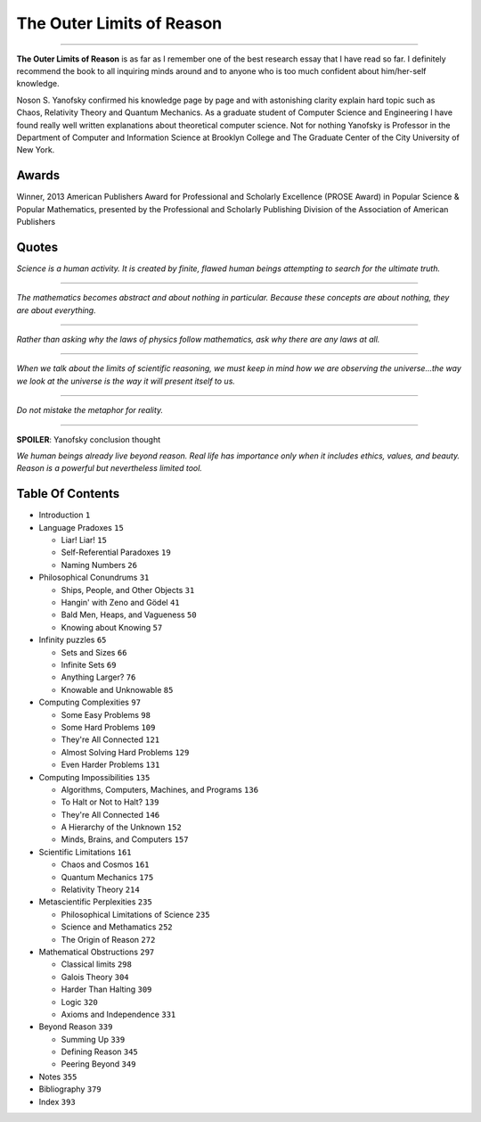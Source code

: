 **************************
The Outer Limits of Reason
**************************


.. image:: https://images.gr-assets.com/books/1381287623l/17841838.jpg

----

**The Outer Limits of Reason** is as far as I remember one of the best research
essay that I have read so far. I definitely recommend the book to all inquiring
minds around and to anyone who is too much confident about him/her-self
knowledge.

Noson S. Yanofsky confirmed his knowledge page by page and with astonishing
clarity explain hard topic such as Chaos, Relativity Theory and Quantum
Mechanics. As a graduate student of Computer Science and Engineering I have
found really well written explanations about theoretical computer science. Not
for nothing Yanofsky is Professor in the Department of Computer and Information
Science at Brooklyn College and The Graduate Center of the City University of
New York.

Awards
------

Winner, 2013 American Publishers Award for Professional and Scholarly Excellence
(PROSE Award) in Popular Science & Popular Mathematics, presented by the
Professional and Scholarly Publishing Division of the Association of American
Publishers

Quotes
------

*Science is a human activity. It is created by finite, flawed human beings
attempting to search for the ultimate truth.*

----

*The mathematics becomes abstract and about nothing in particular. Because these
concepts are about nothing, they are about everything.*

----

*Rather than asking why the laws of physics follow mathematics, ask why there are
any laws at all.*

----

*When we talk about the limits of scientific reasoning, we must keep in mind how
we are observing the universe...the way we look at the universe is the way it
will present itself to us.*

----

*Do not mistake the metaphor for reality.*

----

**SPOILER**: Yanofsky conclusion thought

*We human beings already live beyond reason. Real life has importance only when
it includes ethics, values, and beauty. Reason is a powerful but nevertheless
limited tool.*

Table Of Contents
-----------------


+ Introduction                                    ``1``

+ Language Pradoxes                               ``15``

  - Liar! Liar!                                   ``15``
  - Self-Referential Paradoxes                    ``19``
  - Naming Numbers                                ``26``

+ Philosophical Conundrums                        ``31``

  - Ships, People, and Other Objects              ``31``
  - Hangin' with Zeno and Gödel                   ``41``
  - Bald Men, Heaps, and Vagueness                ``50``
  - Knowing about Knowing                         ``57``

+ Infinity puzzles                                ``65``

  - Sets and Sizes                                ``66``
  - Infinite Sets                                 ``69``
  - Anything Larger?                              ``76``
  - Knowable and Unknowable                       ``85``

+ Computing Complexities                          ``97``

  - Some Easy Problems                            ``98``
  - Some Hard Problems                            ``109``
  - They're All Connected                         ``121``
  - Almost Solving Hard Problems                  ``129``
  - Even Harder Problems                          ``131``

+ Computing Impossibilities                       ``135``

  - Algorithms, Computers, Machines, and Programs ``136``
  - To Halt or Not to Halt?                       ``139``
  - They're All Connected                         ``146``
  - A Hierarchy of the Unknown                    ``152``
  - Minds, Brains, and Computers                  ``157``

+ Scientific Limitations                          ``161``

  - Chaos and Cosmos                              ``161``
  - Quantum Mechanics                             ``175``
  - Relativity Theory                             ``214``

+ Metascientific Perplexities                     ``235``

  - Philosophical Limitations of Science          ``235``
  - Science and Methamatics                       ``252``
  - The Origin of Reason                          ``272``

+ Mathematical Obstructions                       ``297``

  - Classical limits                              ``298``
  - Galois Theory                                 ``304``
  - Harder Than Halting                           ``309``
  - Logic                                         ``320``
  - Axioms and Independence                       ``331``

+ Beyond Reason                                   ``339``

  - Summing Up                                    ``339``
  - Defining Reason                               ``345``
  - Peering Beyond                                ``349``

+ Notes                                           ``355``

+ Bibliography                                    ``379``

+ Index                                           ``393``
